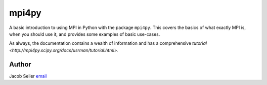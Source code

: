 **************************
mpi4py
**************************

A basic introduction to using MPI in Python with the package ``mpi4py``.  This
covers the basics of what exactly MPI is, when you should use it, and provides
some examples of basic use-cases.

As always, the documentation contains a wealth of information and has a
comprehensive `tutorial <http://mpi4py.scipy.org/docs/usrman/tutorial.html>`.

Author
--------------------------------------------------------
Jacob Seiler `email <mailto:jseiler@swin.edu.au>`_

